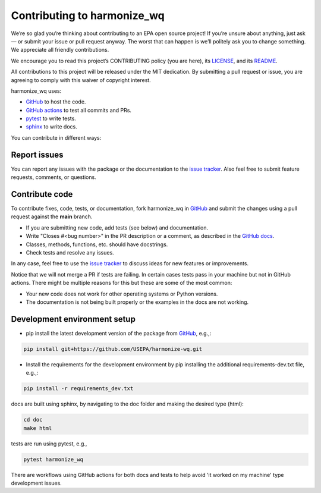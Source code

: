 .. _contributing:

Contributing to harmonize_wq
============================

We’re so glad you’re thinking about contributing to an EPA open source project!
If you’re unsure about anything, just ask — or submit your issue or pull request anyway.
The worst that can happen is we’ll politely ask you to change something. We appreciate all friendly contributions.

We encourage you to read this project’s CONTRIBUTING policy (you are here), its
`LICENSE <https://github.com/USEPA/harmonize-wq/blob/81b172afc3b72bec0a9f5624bade59eb2527510f/LICENSE>`_,
and its `README <https://github.com/USEPA/harmonize-wq/blob/main/README.md>`_.

All contributions to this project will be released under the MIT dedication.
By submitting a pull request or issue, you are agreeing to comply with this waiver of copyright interest.

harmonize_wq uses:

- `GitHub <https://github.com/USEPA/harmonize-wq>`_ to host the code.
- `GitHub actions <https://docs.github.com/en/actions>`_ to test all commits and PRs.
- `pytest <https://docs.pytest.org/en/stable/>`_ to write tests.
- `sphinx <https://www.sphinx-doc.org/en/master/>`_ to write docs.

You can contribute in different ways:

Report issues
-------------

You can report any issues with the package or the documentation to the `issue tracker`_.
Also feel free to submit feature requests, comments, or questions.


Contribute code
---------------

To contribute fixes, code, tests, or documentation, fork harmonize_wq in GitHub_
and submit the changes using a pull request against the **main** branch.

- If you are submitting new code, add tests (see below) and documentation.
- Write "Closes #<bug number>" in the PR description or a comment, as described in the `GitHub docs`_.
- Classes, methods, functions, etc. should have docstrings.
- Check tests and resolve any issues.

In any case, feel free to use the `issue tracker`_ to discuss ideas for new features or improvements.

Notice that we will not merge a PR if tests are failing.
In certain cases tests pass in your machine but not in GitHub actions.
There might be multiple reasons for this but these are some of the most common:

- Your new code does not work for other operating systems or Python versions.
- The documentation is not being built properly or the examples in the docs are not working.

Development environment setup
-----------------------------

- pip install the latest development version of the package from `GitHub <https://github.com/USEPA/harmonize-wq>`_, e.g.,:

.. code-block:: python3
   
    pip install git+https://github.com/USEPA/harmonize-wq.git


- Install the requirements for the development environment by pip installing the additional requirements-dev.txt file, e.g.,:

.. code-block:: python3
   
    pip install -r requirements_dev.txt

docs are built using sphinx, by navigating to the doc folder and making the desired type (html):

.. code-block:: python3
   
  cd doc
  make html


tests are run using pytest, e.g., 

.. code-block:: python3
   
  pytest harmonize_wq


There are workflows using GitHub actions for both docs and tests to help avoid 'it worked on my machine' type development issues.

.. _`issue tracker`: https://github.com/USEPA/harmonize-wq/issues
.. _`GitHub docs`: https://help.github.com/articles/closing-issues-via-commit-messages/
